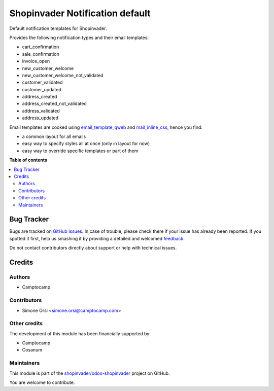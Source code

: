 ================================
Shopinvader Notification default
================================

.. !!!!!!!!!!!!!!!!!!!!!!!!!!!!!!!!!!!!!!!!!!!!!!!!!!!!
   !! This file is generated by oca-gen-addon-readme !!
   !! changes will be overwritten.                   !!
   !!!!!!!!!!!!!!!!!!!!!!!!!!!!!!!!!!!!!!!!!!!!!!!!!!!!

.. |badge1| image:: https://img.shields.io/badge/maturity-Beta-yellow.png
    :target: https://odoo-community.org/page/development-status
    :alt: Beta
.. |badge2| image:: https://img.shields.io/badge/licence-AGPL--3-blue.png
    :target: http://www.gnu.org/licenses/agpl-3.0-standalone.html
    :alt: License: AGPL-3
.. |badge3| image:: https://img.shields.io/badge/github-shopinvader%2Fodoo--shopinvader-lightgray.png?logo=github
    :target: https://github.com/shopinvader/odoo-shopinvader/tree/13.0/shopinvader_notification_default
    :alt: shopinvader/odoo-shopinvader

|badge1| |badge2| |badge3| 

Default notification templates for Shopinvader.

Provides the following notification types and their email templates:

* cart_confirmation
* sale_confirmation
* invoice_open
* new_customer_welcome
* new_customer_welcome_not_validated
* customer_validated
* customer_updated
* address_created
* address_created_not_validated
* address_validated
* address_updated

Email templates are cooked using
`email_template_qweb <https://github.com/OCA/social/email_template_qweb>`_
and `mail_inline_css <https://github.com/OCA/social/mail_inline_css>`_,
hence you find:

* a common layout for all emails
* easy way to specify styles all at once (only in layout for now)
* easy way to override specific templates or part of them

**Table of contents**

.. contents::
   :local:

Bug Tracker
===========

Bugs are tracked on `GitHub Issues <https://github.com/shopinvader/odoo-shopinvader/issues>`_.
In case of trouble, please check there if your issue has already been reported.
If you spotted it first, help us smashing it by providing a detailed and welcomed
`feedback <https://github.com/shopinvader/odoo-shopinvader/issues/new?body=module:%20shopinvader_notification_default%0Aversion:%2013.0%0A%0A**Steps%20to%20reproduce**%0A-%20...%0A%0A**Current%20behavior**%0A%0A**Expected%20behavior**>`_.

Do not contact contributors directly about support or help with technical issues.

Credits
=======

Authors
~~~~~~~

* Camptocamp

Contributors
~~~~~~~~~~~~

* Simone Orsi <simone.orsi@camptocamp.com>

Other credits
~~~~~~~~~~~~~

The development of this module has been financially supported by:

* Camptocamp
* Cosanum

Maintainers
~~~~~~~~~~~

This module is part of the `shopinvader/odoo-shopinvader <https://github.com/shopinvader/odoo-shopinvader/tree/13.0/shopinvader_notification_default>`_ project on GitHub.

You are welcome to contribute.

